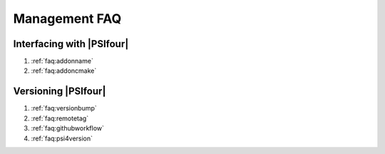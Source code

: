 .. #
.. # @BEGIN LICENSE
.. #
.. # Psi4: an open-source quantum chemistry software package
.. #
.. # Copyright (c) 2007-2017 The Psi4 Developers.
.. #
.. # The copyrights for code used from other parties are included in
.. # the corresponding files.
.. #
.. # This program is free software; you can redistribute it and/or modify
.. # it under the terms of the GNU General Public License as published by
.. # the Free Software Foundation; either version 2 of the License, or
.. # (at your option) any later version.
.. #
.. # This program is distributed in the hope that it will be useful,
.. # but WITHOUT ANY WARRANTY; without even the implied warranty of
.. # MERCHANTABILITY or FITNESS FOR A PARTICULAR PURPOSE.  See the
.. # GNU General Public License for more details.
.. #
.. # You should have received a copy of the GNU General Public License along
.. # with this program; if not, write to the Free Software Foundation, Inc.,
.. # 51 Franklin Street, Fifth Floor, Boston, MA 02110-1301 USA.
.. #
.. # @END LICENSE
.. #

.. _`sec:managefaq`:

Management FAQ
==============

Interfacing with |PSIfour|
--------------------------

#. :ref:`faq:addonname`
#. :ref:`faq:addoncmake`

Versioning |PSIfour|
--------------------

#. :ref:`faq:versionbump`
#. :ref:`faq:remotetag`
#. :ref:`faq:githubworkflow`
#. :ref:`faq:psi4version`

